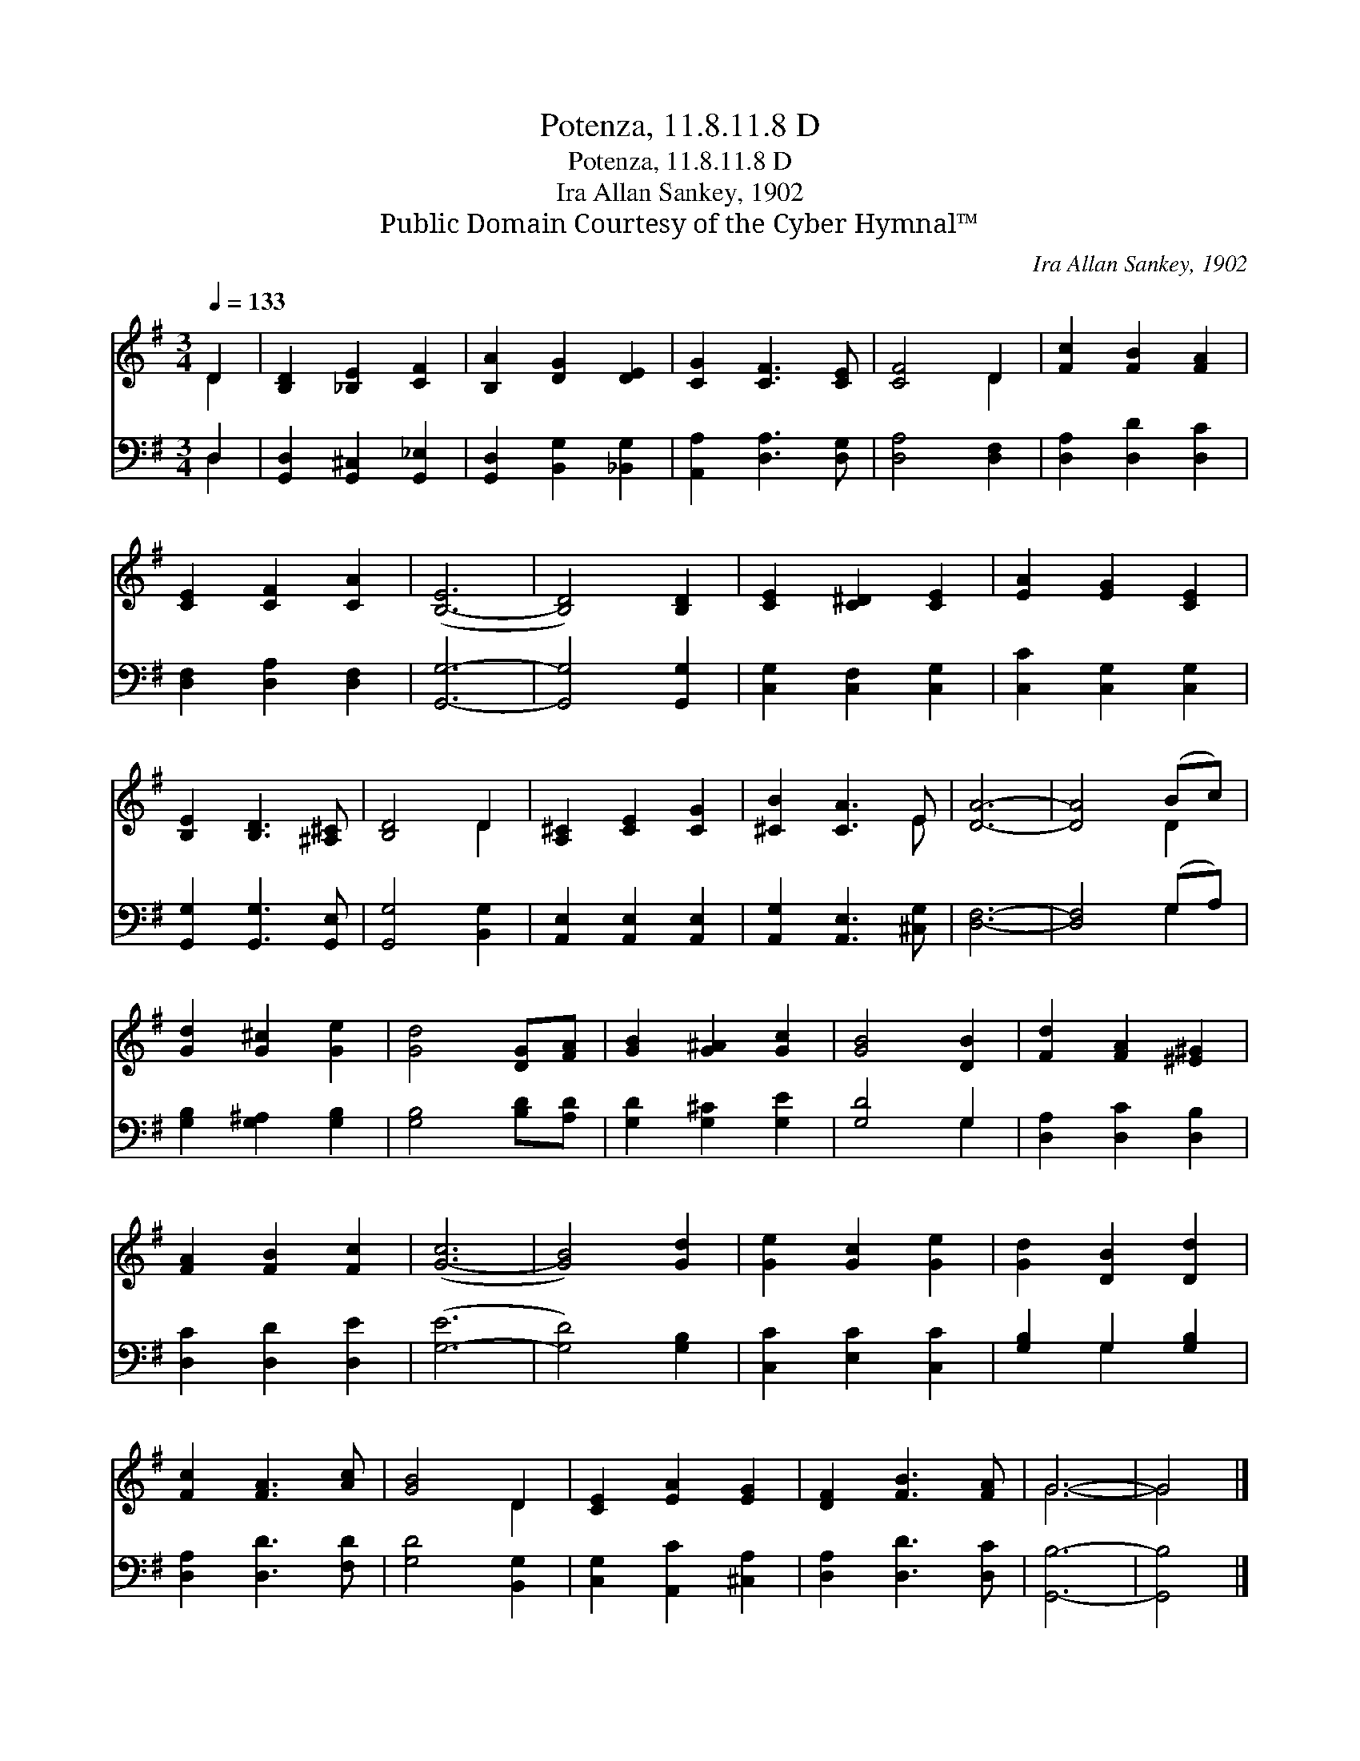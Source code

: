 X:1
T:Potenza, 11.8.11.8 D
T:Potenza, 11.8.11.8 D
T:Ira Allan Sankey, 1902
T:Public Domain Courtesy of the Cyber Hymnal™
C:Ira Allan Sankey, 1902
Z:Public Domain
Z:Courtesy of the Cyber Hymnal™
%%score ( 1 2 ) ( 3 4 )
L:1/8
Q:1/4=133
M:3/4
K:G
V:1 treble 
V:2 treble 
V:3 bass 
V:4 bass 
V:1
 D2 | [B,D]2 [_B,E]2 [CF]2 | [B,A]2 [DG]2 [DE]2 | [CG]2 [CF]3 [CE] | [CF]4 D2 | [Fc]2 [FB]2 [FA]2 | %6
 [CE]2 [CF]2 [CA]2 | ([B,-E]6 | [B,D]4) [B,D]2 | [CE]2 [C^D]2 [CE]2 | [EA]2 [EG]2 [CE]2 | %11
 [B,E]2 [B,D]3 [^A,^C] | [B,D]4 D2 | [A,^C]2 [CE]2 [CG]2 | [^CB]2 [CA]3 E | [DA]6- | [DA]4 (Bc) | %17
 [Gd]2 [G^c]2 [Ge]2 | [Gd]4 [DG][FA] | [GB]2 [G^A]2 [Gc]2 | [GB]4 [DB]2 | [Fd]2 [FA]2 [^E^G]2 | %22
 [FA]2 [FB]2 [Fc]2 | ([G-c]6 | [GB]4) [Gd]2 | [Ge]2 [Gc]2 [Ge]2 | [Gd]2 [DB]2 [Dd]2 | %27
 [Fc]2 [FA]3 [Ac] | [GB]4 D2 | [CE]2 [EA]2 [EG]2 | [DF]2 [FB]3 [FA] | G6- | G4 |] %33
V:2
 D2 | x6 | x6 | x6 | x4 D2 | x6 | x6 | x6 | x6 | x6 | x6 | x6 | x4 D2 | x6 | x5 E | x6 | x4 D2 | %17
 x6 | x6 | x6 | x6 | x6 | x6 | x6 | x6 | x6 | x6 | x6 | x4 D2 | x6 | x6 | G6- | G4 |] %33
V:3
 D,2 | [G,,D,]2 [G,,^C,]2 [G,,_E,]2 | [G,,D,]2 [B,,G,]2 [_B,,G,]2 | [A,,A,]2 [D,A,]3 [D,G,] | %4
 [D,A,]4 [D,F,]2 | [D,A,]2 [D,D]2 [D,C]2 | [D,F,]2 [D,A,]2 [D,F,]2 | [G,,G,]6- | %8
 [G,,G,]4 [G,,G,]2 | [C,G,]2 [C,F,]2 [C,G,]2 | [C,C]2 [C,G,]2 [C,G,]2 | [G,,G,]2 [G,,G,]3 [G,,E,] | %12
 [G,,G,]4 [B,,G,]2 | [A,,E,]2 [A,,E,]2 [A,,E,]2 | [A,,G,]2 [A,,E,]3 [^C,G,] | [D,F,]6- | %16
 [D,F,]4 (G,A,) | [G,B,]2 [G,^A,]2 [G,B,]2 | [G,B,]4 [B,D][A,D] | [G,D]2 [G,^C]2 [G,E]2 | %20
 [G,D]4 G,2 | [D,A,]2 [D,C]2 [D,B,]2 | [D,C]2 [D,D]2 [D,E]2 | ([G,-E]6 | [G,D]4) [G,B,]2 | %25
 [C,C]2 [E,C]2 [C,C]2 | [G,B,]2 G,2 [G,B,]2 | [D,A,]2 [D,D]3 [F,D] | [G,D]4 [B,,G,]2 | %29
 [C,G,]2 [A,,C]2 [^C,A,]2 | [D,A,]2 [D,D]3 [D,C] | [G,,B,]6- | [G,,B,]4 |] %33
V:4
 D,2 | x6 | x6 | x6 | x6 | x6 | x6 | x6 | x6 | x6 | x6 | x6 | x6 | x6 | x6 | x6 | x4 G,2 | x6 | %18
 x6 | x6 | x4 G,2 | x6 | x6 | x6 | x6 | x6 | x2 G,2 x2 | x6 | x6 | x6 | x6 | x6 | x4 |] %33

